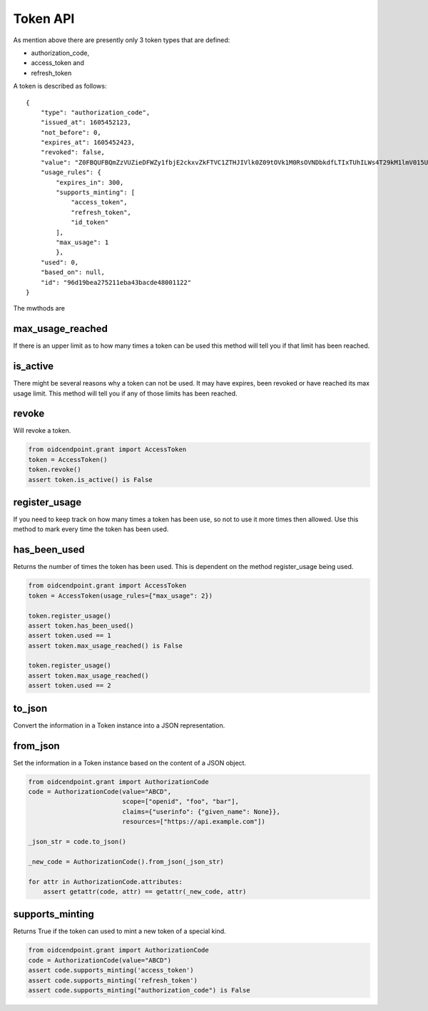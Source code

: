 .. _`Token API`:

=========
Token API
=========

As mention above there are presently only 3 token types that are defined:

- authorization_code,
- access_token and
- refresh_token

A token is described as follows::

    {
        "type": "authorization_code",
        "issued_at": 1605452123,
        "not_before": 0,
        "expires_at": 1605452423,
        "revoked": false,
        "value": "Z0FBQUFBQmZzVUZieDFWZy1fbjE2ckxvZkFTVC1ZTHJIVlk0Z09tOVk1M0RsOVNDbkdfLTIxTUhILWs4T29kM1lmV015UEN1UGxrWkxLTkVXOEg1WVJLNjh3MGlhMVdSRWhYcUY4cGdBQkJEbzJUWUQ3UGxTUWlJVDNFUHFlb29PWUFKcjNXeHdRM1hDYzRIZnFrYjhVZnIyTFhvZ2Y0NUhjR1VBdzE0STVEWmJ3WkttTk1OYXQtTHNtdHJwYk1nWnl3MUJqSkdWZGFtdVNfY21VNXQxY3VzalpIczBWbGFueVk0TVZ2N2d2d0hVWTF4WG56TDJ6bz0=",
        "usage_rules": {
            "expires_in": 300,
            "supports_minting": [
                "access_token",
                "refresh_token",
                "id_token"
            ],
            "max_usage": 1
            },
        "used": 0,
        "based_on": null,
        "id": "96d19bea275211eba43bacde48001122"
    }


The mwthods are

max_usage_reached
-----------------
.. _max_usage_reached:

If there is an upper limit as to how many times a token can be used
this method will tell you if that limit has been reached.

is_active
---------
.. _is_active:

There might be several reasons why a token can not be used.
It may have expires, been revoked or have reached its max usage limit. This
method will tell you if any of those limits has been reached.

revoke
------
.. _revoke:

Will revoke a token.

.. code-block:: Python

    from oidcendpoint.grant import AccessToken
    token = AccessToken()
    token.revoke()
    assert token.is_active() is False


register_usage
--------------
.. _register_usage:

If you need to keep track on how many times a token has been use, so not
to use it more times then allowed. Use this method to mark every time
the token has been used.

has_been_used
-------------
.. _has_been_used:

Returns the number of times the token has been used. This is dependent
on the method register_usage being used.

.. code-block:: Python

    from oidcendpoint.grant import AccessToken
    token = AccessToken(usage_rules={"max_usage": 2})

    token.register_usage()
    assert token.has_been_used()
    assert token.used == 1
    assert token.max_usage_reached() is False

    token.register_usage()
    assert token.max_usage_reached()
    assert token.used == 2

to_json
-------
.. _to_json:

Convert the information in a Token instance into a JSON representation.

from_json
---------
.. _from_json:

Set the information in a Token instance based on the content of a JSON object.

.. code-block:: python

    from oidcendpoint.grant import AuthorizationCode
    code = AuthorizationCode(value="ABCD",
                             scope=["openid", "foo", "bar"],
                             claims={"userinfo": {"given_name": None}},
                             resources=["https://api.example.com"])

    _json_str = code.to_json()

    _new_code = AuthorizationCode().from_json(_json_str)

    for attr in AuthorizationCode.attributes:
        assert getattr(code, attr) == getattr(_new_code, attr)


supports_minting
----------------
.. _supports_minting:

Returns True if the token can used to mint a new token of a special kind.

.. code-block:: python

    from oidcendpoint.grant import AuthorizationCode
    code = AuthorizationCode(value="ABCD")
    assert code.supports_minting('access_token')
    assert code.supports_minting('refresh_token')
    assert code.supports_minting("authorization_code") is False
